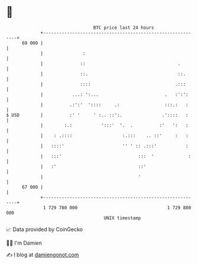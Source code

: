 * 👋

#+begin_example
                                    BTC price last 24 hours                    
                +------------------------------------------------------------+ 
         69 000 |                                                            | 
                |               :                                            | 
                |              ::                                   .        | 
                |              ::.                                  ::.      | 
                |              ::::                                .:::      | 
                |           ...: ':...                         .   :':':     | 
                |          .:':'  '::::     .:                 :::.:   :     | 
   $ USD        |          :' '     ' :.. ::':.               .'::::   :     | 
                |        :.:           ':::'  '.  .          :'   ':   :     | 
                |    : .::::                   :.:::    .. ::'     :   :     | 
                |   ::::'                      '' ' :: .:::'           :     | 
                |   :::'                             :::  '             :    | 
                |   :'                               ::'                     | 
                |                                    '                       | 
         67 000 |                                                            | 
                +------------------------------------------------------------+ 
                 1 729 780 000                                  1 729 880 000  
                                        UNIX timestamp                         
#+end_example
📈 Data provided by CoinGecko

🧑‍💻 I'm Damien

✍️ I blog at [[https://www.damiengonot.com][damiengonot.com]]
